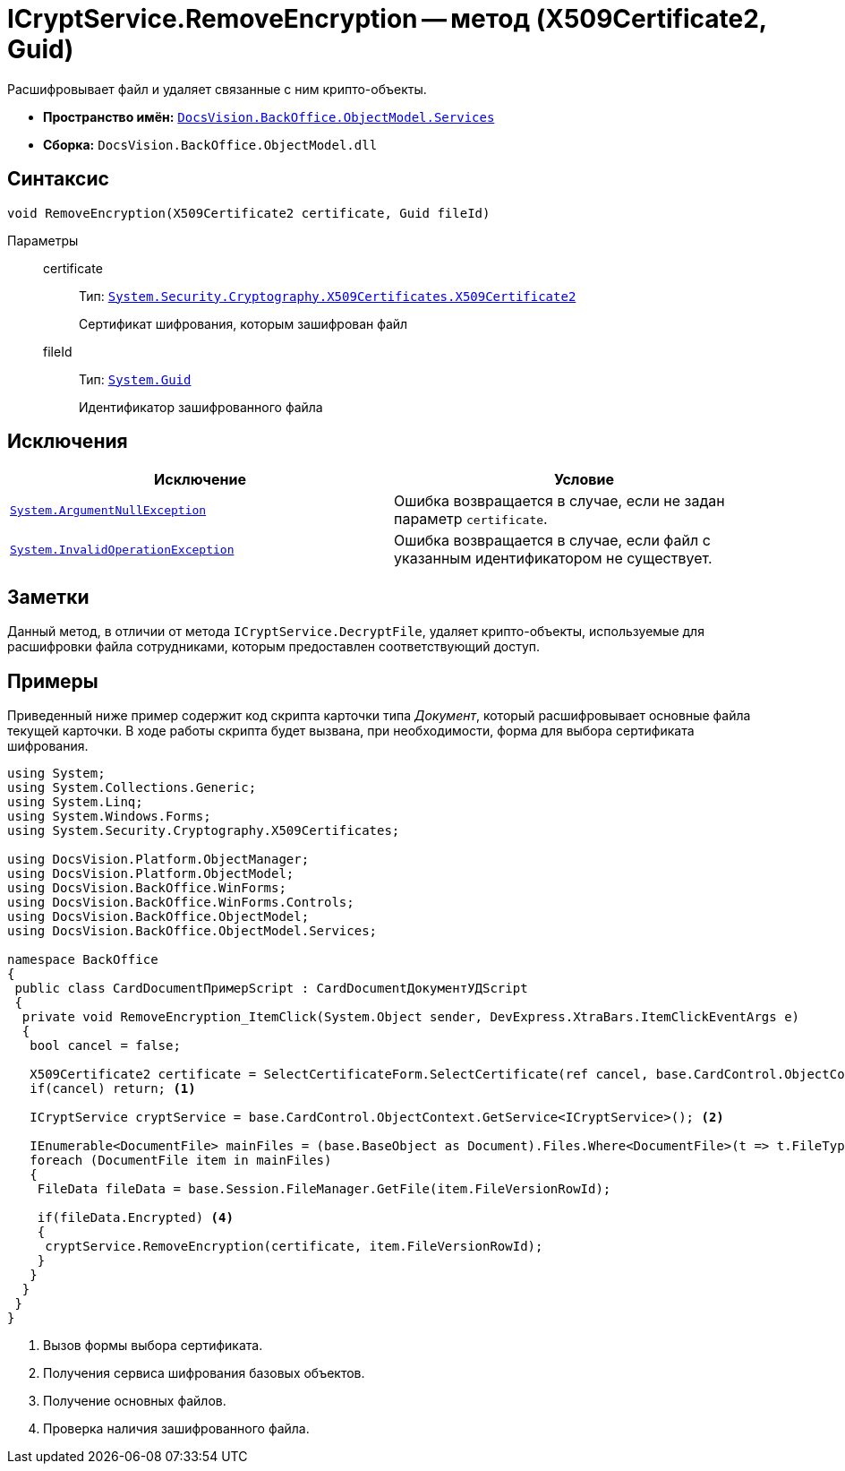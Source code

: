 = ICryptService.RemoveEncryption -- метод (X509Certificate2, Guid)

Расшифровывает файл и удаляет связанные с ним крипто-объекты.

* *Пространство имён:* `xref:api/DocsVision/BackOffice/ObjectModel/Services/Services_NS.adoc[DocsVision.BackOffice.ObjectModel.Services]`
* *Сборка:* `DocsVision.BackOffice.ObjectModel.dll`

== Синтаксис

[source,csharp]
----
void RemoveEncryption(X509Certificate2 certificate, Guid fileId)
----

Параметры::
certificate:::
Тип: `http://msdn.microsoft.com/ru-ru/library/system.security.cryptography.x509certificates.x509certificate2.aspx[System.Security.Cryptography.X509Certificates.X509Certificate2]`
+
Сертификат шифрования, которым зашифрован файл
fileId:::
Тип: `http://msdn.microsoft.com/ru-ru/library/system.guid.aspx[System.Guid]`
+
Идентификатор зашифрованного файла

== Исключения

[cols=",",options="header"]
|===
|Исключение |Условие
|`http://msdn.microsoft.com/ru-ru/library/system.argumentnullexception.aspx[System.ArgumentNullException]` |Ошибка возвращается в случае, если не задан параметр `certificate`.
|`http://msdn.microsoft.com/ru-ru/library/system.invalidoperationexception.aspx[System.InvalidOperationException]` |Ошибка возвращается в случае, если файл с указанным идентификатором не существует.
|===

== Заметки

Данный метод, в отличии от метода `ICryptService.DecryptFile`, удаляет крипто-объекты, используемые для расшифровки файла сотрудниками, которым предоставлен соответствующий доступ.

== Примеры

Приведенный ниже пример содержит код скрипта карточки типа _Документ_, который расшифровывает основные файла текущей карточки. В ходе работы скрипта будет вызвана, при необходимости, форма для выбора сертификата шифрования.

[source,csharp]
----
using System;
using System.Collections.Generic;
using System.Linq;
using System.Windows.Forms;
using System.Security.Cryptography.X509Certificates;

using DocsVision.Platform.ObjectManager;
using DocsVision.Platform.ObjectModel;
using DocsVision.BackOffice.WinForms;
using DocsVision.BackOffice.WinForms.Controls;
using DocsVision.BackOffice.ObjectModel;
using DocsVision.BackOffice.ObjectModel.Services;

namespace BackOffice
{
 public class CardDocumentПримерScript : CardDocumentДокументУДScript
 {
  private void RemoveEncryption_ItemClick(System.Object sender, DevExpress.XtraBars.ItemClickEventArgs e)
  {
   bool cancel = false;
            
   X509Certificate2 certificate = SelectCertificateForm.SelectCertificate(ref cancel, base.CardControl.ObjectContext);
   if(cancel) return; <.>
            
   ICryptService cryptService = base.CardControl.ObjectContext.GetService<ICryptService>(); <.>

   IEnumerable<DocumentFile> mainFiles = (base.BaseObject as Document).Files.Where<DocumentFile>(t => t.FileType = DocumentFileType.Main); <.>
   foreach (DocumentFile item in mainFiles)
   {
    FileData fileData = base.Session.FileManager.GetFile(item.FileVersionRowId);
                
    if(fileData.Encrypted) <.>
    {
     cryptService.RemoveEncryption(certificate, item.FileVersionRowId);
    }
   }
  }
 }
}
----
<.> Вызов формы выбора сертификата.
<.> Получения сервиса шифрования базовых объектов.
<.> Получение основных файлов.
<.> Проверка наличия зашифрованного файла.
